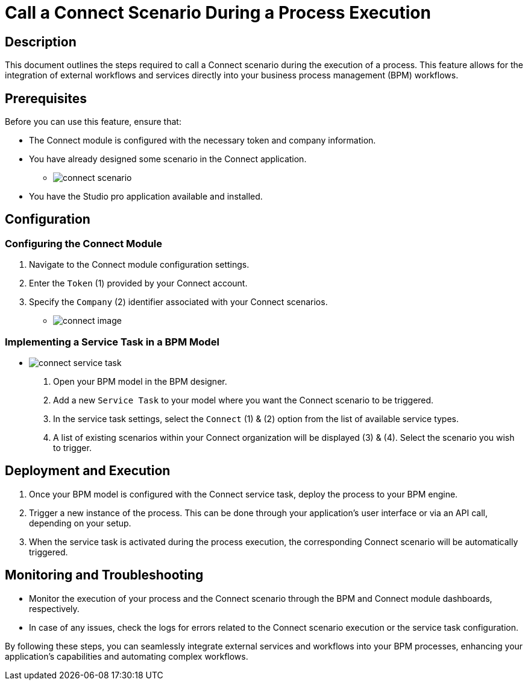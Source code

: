 = Call a Connect Scenario During a Process Execution
:toc-title:
:page-pagination:
:experimental:

== Description

This document outlines the steps required to call a Connect scenario during the execution of a process.
This feature allows for the integration of external workflows and services directly into your business process management (BPM) workflows.

== Prerequisites

Before you can use this feature, ensure that:

* The Connect module is configured with the necessary token and company information.
* You have already designed some scenario in the Connect application.
** image:connect-scenario.png[connect scenario]
* You have the Studio pro application available and installed.

== Configuration

=== Configuring the Connect Module

1. Navigate to the Connect module configuration settings.
2. Enter the `Token` (1) provided by your Connect account.
3. Specify the `Company` (2) identifier associated with your Connect scenarios.

** image:connect-config.png[connect image]

=== Implementing a Service Task in a BPM Model

** image:connect-service-task-config.png[connect service task]

1. Open your BPM model in the BPM designer.
2. Add a new `Service Task` to your model where you want the Connect scenario to be triggered.
3. In the service task settings, select the `Connect` (1) & (2) option from the list of available service types.
4. A list of existing scenarios within your Connect organization will be displayed (3) & (4). Select the scenario you wish to trigger.

== Deployment and Execution

1. Once your BPM model is configured with the Connect service task, deploy the process to your BPM engine.
2. Trigger a new instance of the process. This can be done through your application's user interface or via an API call, depending on your setup.
3. When the service task is activated during the process execution, the corresponding Connect scenario will be automatically triggered.

== Monitoring and Troubleshooting

* Monitor the execution of your process and the Connect scenario through the BPM and Connect module dashboards, respectively.
* In case of any issues, check the logs for errors related to the Connect scenario execution or the service task configuration.

By following these steps, you can seamlessly integrate external services and workflows into your BPM processes, enhancing your application's capabilities and automating complex workflows.